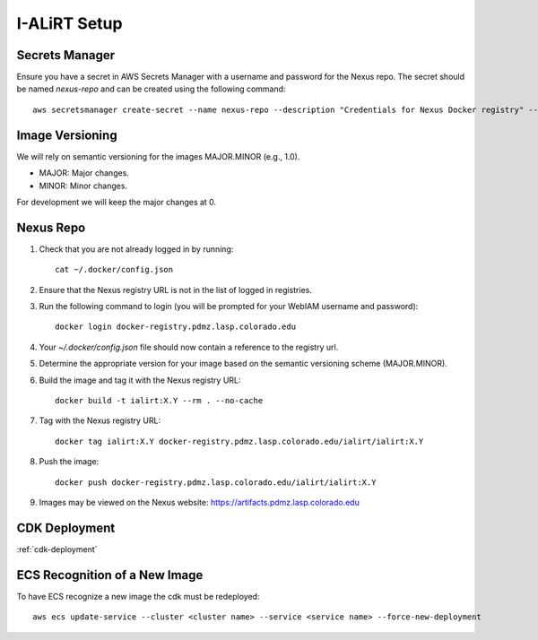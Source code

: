I-ALiRT Setup
=============

Secrets Manager
~~~~~~~~~

Ensure you have a secret in AWS Secrets Manager with a username and password for the Nexus repo. The secret should be named `nexus-repo` and can be created using the following command::

    aws secretsmanager create-secret --name nexus-repo --description "Credentials for Nexus Docker registry" --secret-string '{"username":"your-username", "password":"your-password"}'

Image Versioning
~~~~~~~~~
We will rely on semantic versioning for the images MAJOR.MINOR (e.g., 1.0).

- MAJOR: Major changes.
- MINOR: Minor changes.

For development we will keep the major changes at 0.

Nexus Repo
~~~~~~~~~
#. Check that you are not already logged in by running::

    cat ~/.docker/config.json

#. Ensure that the Nexus registry URL is not in the list of logged in registries.
#. Run the following command to login (you will be prompted for your WebIAM username and password)::

    docker login docker-registry.pdmz.lasp.colorado.edu
#.  Your `~/.docker/config.json` file should now contain a reference to the registry url.
#.  Determine the appropriate version for your image based on the semantic versioning scheme (MAJOR.MINOR).
#. Build the image and tag it with the Nexus registry URL::

    docker build -t ialirt:X.Y --rm . --no-cache

#. Tag with the Nexus registry URL::

    docker tag ialirt:X.Y docker-registry.pdmz.lasp.colorado.edu/ialirt/ialirt:X.Y

#. Push the image::

    docker push docker-registry.pdmz.lasp.colorado.edu/ialirt/ialirt:X.Y
#. Images may be viewed on the Nexus website: https://artifacts.pdmz.lasp.colorado.edu

CDK Deployment
~~~~~~~~~~~~~
:ref:`cdk-deployment`

ECS Recognition of a New Image
~~~~~~~~~~~~~
To have ECS recognize a new image the cdk must be redeployed::

    aws ecs update-service --cluster <cluster name> --service <service name> --force-new-deployment

